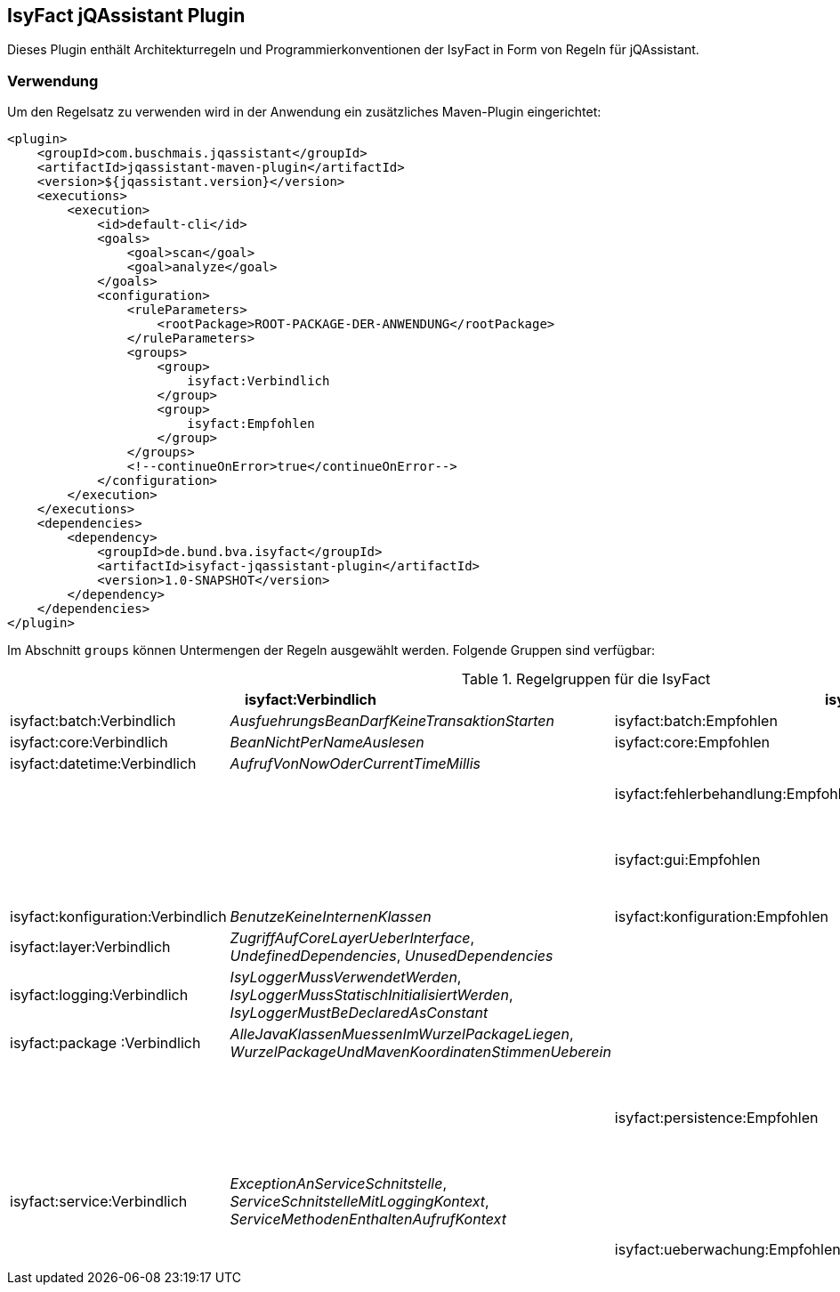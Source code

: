 == IsyFact jQAssistant Plugin

Dieses Plugin enthält Architekturregeln und Programmierkonventionen der IsyFact in Form von Regeln für jQAssistant.

=== Verwendung

Um den Regelsatz zu verwenden wird in der Anwendung ein zusätzliches Maven-Plugin eingerichtet:

[source,xml]
----
<plugin>
    <groupId>com.buschmais.jqassistant</groupId>
    <artifactId>jqassistant-maven-plugin</artifactId>
    <version>${jqassistant.version}</version>
    <executions>
        <execution>
            <id>default-cli</id>
            <goals>
                <goal>scan</goal>
                <goal>analyze</goal>
            </goals>
            <configuration>
                <ruleParameters>
                    <rootPackage>ROOT-PACKAGE-DER-ANWENDUNG</rootPackage>
                </ruleParameters>
                <groups>
                    <group>
                        isyfact:Verbindlich
                    </group>
                    <group>
                        isyfact:Empfohlen
                    </group>
                </groups>
                <!--continueOnError>true</continueOnError-->
            </configuration>
        </execution>
    </executions>
    <dependencies>
        <dependency>
            <groupId>de.bund.bva.isyfact</groupId>
            <artifactId>isyfact-jqassistant-plugin</artifactId>
            <version>1.0-SNAPSHOT</version>
        </dependency>
    </dependencies>
</plugin>
----

Im Abschnitt `groups` können Untermengen der Regeln ausgewählt werden.
Folgende Gruppen sind verfügbar:

.Regelgruppen für die IsyFact
[options="header"]
|====
2+| *isyfact:Verbindlich*                                                               2+| *isyfact:Empfohlen*
  | isyfact:batch:Verbindlich         | _AusfuehrungsBeanDarfKeineTransaktionStarten_     | isyfact:batch:Empfohlen            | _BatchklassenMitPraefixBat_
  | isyfact:core:Verbindlich          | _BeanNichtPerNameAuslesen_                        | isyfact:core:Empfohlen             | _BusinessObjektMitBoSuffix_
  | isyfact:datetime:Verbindlich      | _AufrufVonNowOderCurrentTimeMillis_               |                                    |
  |                                   |                                                   | isyfact:fehlerbehandlung:Empfohlen | _ExceptionsErbenVonPlisException_, _ServiceExceptionErbtVonPlisToException_
  |                                   |                                                   | isyfact:gui:Empfohlen              | _ModelBeanSerializable_, _ModelBeanVerwendetAwkTypen_, _ModelBeanNameEnthaeltKomponente_, _ControllerBeanNameEnthaeltKomponente_, _ControllerBeanErbtVonAbstractGuiController_
  | isyfact:konfiguration:Verbindlich | _BenutzeKeineInternenKlassen_                     | isyfact:konfiguration:Empfohlen    | _SpeichereKeineKonfigurationsParameter_
  | isyfact:layer:Verbindlich         | _ZugriffAufCoreLayerUeberInterface_,
                                        _UndefinedDependencies_,
                                        _UnusedDependencies_                              |                                    |
  | isyfact:logging:Verbindlich       | _IsyLoggerMussVerwendetWerden_,
                                        _IsyLoggerMussStatischInitialisiertWerden_,
                                        _IsyLoggerMustBeDeclaredAsConstant_               |                                    |
  | isyfact:package :Verbindlich       | _AlleJavaKlassenMuessenImWurzelPackageLiegen_,
                                        _WurzelPackageUndMavenKoordinatenStimmenUeberein_ |                                    |
  |                                   |                                                   | isyfact:persistence:Empfohlen      | _EntitiesLiegenInPackageEntity_,
                                                                                                                                 _EntitiesVerwendenKeineCompositeKeys_,
                                                                                                                                 _DaoInterfacesVonDaoAbgeleitet_,
                                                                                                                                 _DaoKlasseVonAbstractDaoAbgeleitet_,
                                                                                                                                 _KeineNamedQueriesUeberAnnotationen_,
                                                                                                                                 _KeineBulkQueries_,
                                                                                                                                 _GenerationTypeAuto_
  | isyfact:service:Verbindlich      | _ExceptionAnServiceSchnitstelle_,
                                       _ServiceSchnitstelleMitLoggingKontext_,
                                       _ServiceMethodenEnthaltenAufrufKontext_            |                                    |
  |                                  |                                                    | isyfact:ueberwachung:Empfohlen     | _MBeanSuffix_,
                                                                                                                                 _MBeanMitZugriffAufAWK_,
                                                                                                                                 _MBeanPackageStruktur_
|====


